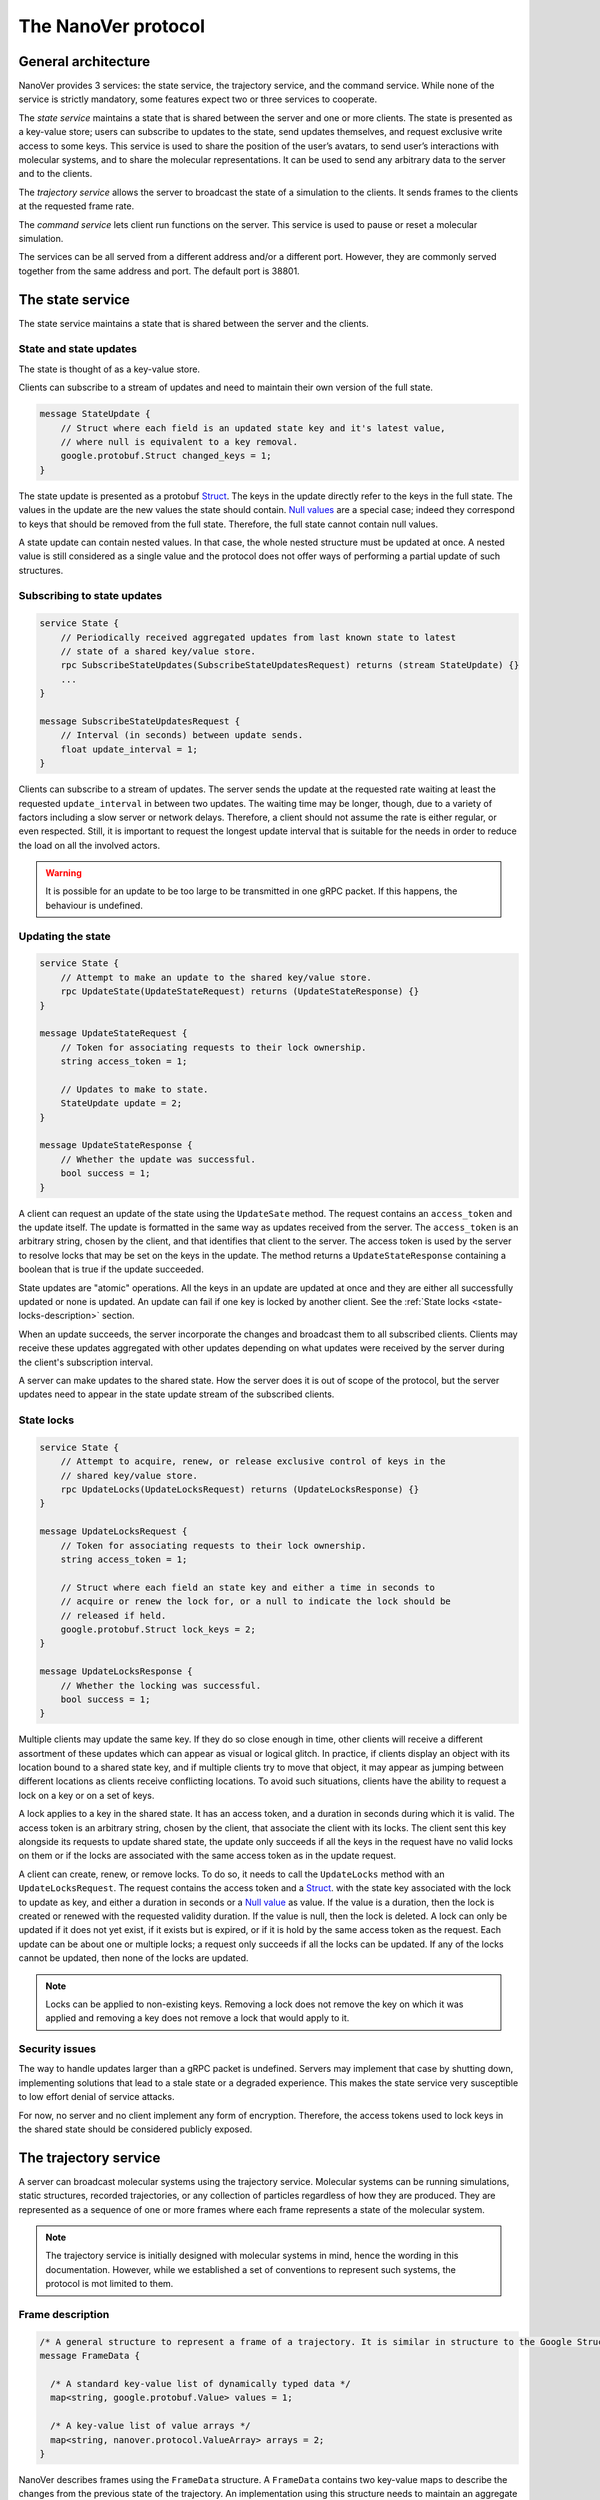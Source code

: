 .. _base-protocol:

The NanoVer protocol
====================

General architecture
--------------------

NanoVer provides 3 services: the state service, the trajectory service,
and the command service. While none of the service is strictly
mandatory, some features expect two or three services to cooperate.

The *state service* maintains a state that is shared between the server
and one or more clients. The state is presented as a key-value store;
users can subscribe to updates to the state, send updates themselves,
and request exclusive write access to some keys. This service is used to
share the position of the user’s avatars, to send user’s interactions
with molecular systems, and to share the molecular representations. It
can be used to send any arbitrary data to the server and to the clients.

The *trajectory service* allows the server to broadcast the state of a
simulation to the clients. It sends frames to the clients at the
requested frame rate.

The *command service* lets client run functions on the server. This
service is used to pause or reset a molecular simulation.

The services can be all served from a different address and/or a
different port. However, they are commonly served together from the same
address and port. The default port is 38801.

.. _state-service:

The state service
-----------------

The state service maintains a state that is shared between the server
and the clients.

.. _state-updates:

State and state updates
~~~~~~~~~~~~~~~~~~~~~~~

The state is thought of as a key-value store.

Clients can subscribe to a stream of updates and need to maintain their
own version of the full state.

.. code:: protobuf

   message StateUpdate {
       // Struct where each field is an updated state key and it's latest value,
       // where null is equivalent to a key removal.
       google.protobuf.Struct changed_keys = 1;
   }

The state update is presented as a protobuf
`Struct <https://developers.google.com/protocol-buffers/docs/reference/google.protobuf#google.protobuf.Struct>`_.
The keys in the update directly refer to the keys in the full state. The
values in the update are the new values the state should contain. `Null
values <https://developers.google.com/protocol-buffers/docs/reference/google.protobuf#google.protobuf.NullValue>`_
are a special case; indeed they correspond to keys that should be
removed from the full state. Therefore, the full state cannot contain
null values.

A state update can contain nested values. In that case, the whole nested
structure must be updated at once. A nested value is still considered as
a single value and the protocol does not offer ways of performing a
partial update of such structures.

Subscribing to state updates
~~~~~~~~~~~~~~~~~~~~~~~~~~~~

.. code:: protobuf

   service State {
       // Periodically received aggregated updates from last known state to latest
       // state of a shared key/value store.
       rpc SubscribeStateUpdates(SubscribeStateUpdatesRequest) returns (stream StateUpdate) {}
       ...
   }

   message SubscribeStateUpdatesRequest {
       // Interval (in seconds) between update sends.
       float update_interval = 1;
   }

Clients can subscribe to a stream of updates. The server sends the
update at the requested rate waiting at least the requested
``update_interval`` in between two updates. The waiting time may be
longer, though, due to a variety of factors including a slow server or
network delays. Therefore, a client should not assume the rate is either
regular, or even respected. Still, it is important to request the
longest update interval that is suitable for the needs in order to
reduce the load on all the involved actors.

.. warning::

   It is possible for an update to be too large to be
   transmitted in one gRPC packet. If this happens, the behaviour is
   undefined.

Updating the state
~~~~~~~~~~~~~~~~~~

.. code:: protobuf

   service State {
       // Attempt to make an update to the shared key/value store.
       rpc UpdateState(UpdateStateRequest) returns (UpdateStateResponse) {}
   }

   message UpdateStateRequest {
       // Token for associating requests to their lock ownership.
       string access_token = 1;

       // Updates to make to state.
       StateUpdate update = 2;
   }

   message UpdateStateResponse {
       // Whether the update was successful.
       bool success = 1;
   }

A client can request an update of the state using the ``UpdateSate`` method. The
request contains an ``access_token`` and the update itself. The update is
formatted in the same way as updates received from the server. The
``access_token`` is an arbitrary string, chosen by the client, and that
identifies that client to the server. The access token is used by the server to
resolve locks that may be set on the keys in the update. The method returns a
``UpdateStateResponse`` containing a boolean that is true if the update
succeeded.

State updates are "atomic" operations. All the keys in an update are updated at
once and they are either all successfully updated or none is updated. An update
can fail if one key is locked by another client. See the :ref:`State locks
<state-locks-description>`
section.

When an update succeeds, the server incorporate the changes and broadcast them
to all subscribed clients. Clients may receive these updates aggregated with
other updates depending on what updates were received by the server during the
client's subscription interval.

A server can make updates to the shared state. How the server does it is out of
scope of the protocol, but the server updates need to appear in the state update
stream of the subscribed clients.

.. _state-locks-description:

State locks
~~~~~~~~~~~

.. code:: protobuf

   service State {
       // Attempt to acquire, renew, or release exclusive control of keys in the
       // shared key/value store.
       rpc UpdateLocks(UpdateLocksRequest) returns (UpdateLocksResponse) {}
   }

   message UpdateLocksRequest {
       // Token for associating requests to their lock ownership.
       string access_token = 1;

       // Struct where each field an state key and either a time in seconds to
       // acquire or renew the lock for, or a null to indicate the lock should be
       // released if held.
       google.protobuf.Struct lock_keys = 2;
   }

   message UpdateLocksResponse {
       // Whether the locking was successful.
       bool success = 1;
   }

Multiple clients may update the same key. If they do so close enough in time,
other clients will receive a different assortment of these updates which can
appear as visual or logical glitch. In practice, if clients display an object
with its location bound to a shared state key, and if multiple clients try to
move that object, it may appear as jumping between different locations as
clients receive conflicting locations. To avoid such situations, clients have
the ability to request a lock on a key or on a set of keys.

A lock applies to a key in the shared state. It has an access token, and a
duration in seconds during which it is valid. The access token is an arbitrary
string, chosen by the client, that associate the client with its locks. The
client sent this key alongside its requests to update shared state, the update
only succeeds if all the keys in the request have no valid locks on them or if
the locks are associated with the same access token as in the update request.

A client can create, renew, or remove locks. To do so, it needs to call the
``UpdateLocks`` method with an ``UpdateLocksRequest``. The request contains the
access token and a `Struct
<https://developers.google.com/protocol-buffers/docs/reference/google.protobuf#google.protobuf.Struct>`_.
with the state key associated with the lock to update as key, and either a
duration in seconds or a `Null value
<https://developers.google.com/protocol-buffers/docs/reference/google.protobuf#google.protobuf.NullValue>`_
as value. If the value is a duration, then the lock is created or renewed with
the requested validity duration. If the value is null, then the lock is deleted.
A lock can only be updated if it does not yet exist, if it exists but is
expired, or if it is hold by the same access token as the request. Each update
can be about one or multiple locks; a request only succeeds if all the locks can
be updated. If any of the locks cannot be updated, then none of the locks are
updated.

.. note::

   Locks can be applied to non-existing keys. Removing a lock does not remove
   the key on which it was applied and removing a key does not remove a lock
   that would apply to it.

Security issues
~~~~~~~~~~~~~~~

The way to handle updates larger than a gRPC packet is undefined.
Servers may implement that case by shutting down, implementing solutions
that lead to a stale state or a degraded experience. This makes the
state service very susceptible to low effort denial of service attacks.

For now, no server and no client implement any form of encryption.
Therefore, the access tokens used to lock keys in the shared state
should be considered publicly exposed.

The trajectory service
----------------------

A server can broadcast molecular systems using the trajectory service.
Molecular systems can be running simulations, static structures, recorded
trajectories, or any collection of particles regardless of how they are
produced. They are represented as a sequence of one or more frames where each
frame represents a state of the molecular system.

.. note::

   The trajectory service is initially designed with molecular systems in mind,
   hence the wording in this documentation. However, while we established a set
   of conventions to represent such systems, the protocol is mot limited to
   them.

.. _frame-description:

Frame description
~~~~~~~~~~~~~~~~~

.. code:: protobuf

    /* A general structure to represent a frame of a trajectory. It is similar in structure to the Google Struct message, representing dynamically typed objects and lists. However, as frame's often consist of large arrays of data of the same type, a set of arrays are also provided as specified in nanover/protocol/array.proto */
    message FrameData {

      /* A standard key-value list of dynamically typed data */
      map<string, google.protobuf.Value> values = 1;

      /* A key-value list of value arrays */
      map<string, nanover.protocol.ValueArray> arrays = 2;
    }

NanoVer describes frames using the ``FrameData`` structure. A ``FrameData``
contains two key-value maps to describe the changes from the previous state of
the trajectory. An implementation using this structure needs to maintain an
aggregate ``FrameData`` and merge all incoming frames to get the current state
of the system.

A ``FrameData`` contains two fields: ``values`` and ``arrays``. The ``values``
field is a key-value map with string keys and protobuf `Value
<https://protobuf.dev/reference/protobuf/google.protobuf/#value>`_ as values.
This map aims at storing simple data related to the frame: data consisting in a
single number, boolean, or string. It can contain more complex data strictures
such as heterogeneous lists or protobuf `Struct
<https://developers.google.com/protocol-buffers/docs/reference/google.protobuf#google.protobuf.Struct>`_.
Homogeneous arrays (*i.e.* arrays where all the values have the same type) can
be stored in the ``arrays`` field of the ``FrameData`` where keys are strings
and values are ``ValueArray`` as described bellow. A ``ValueArray`` can contain
an homogeneous array of either  floats (``FloatArray``), unsigned integer
(``IndexArray``), or strings (``StringArray``). The meaning of the keys in both
fields of the ``FrameData`` depends on the application.

.. code:: protobuf

    message FloatArray {
      repeated float values = 1;
    }

    message IndexArray {
      repeated uint32 values = 1;
    }

    message StringArray {
      repeated string values = 1;
    }

    message ValueArray {
      oneof values {
        FloatArray float_values = 1;
        IndexArray index_values = 2;
        StringArray string_values = 3;
      }
    }

While a ``FrameData`` can describe a full frame, it is mostly used to describe
the changes in a frame compared to the previous ones. As such, it is expected
that a program worging with these frame will merge them. A ``FrameData``
contains the key-value pairs to change for both the ``values`` and the
``arrays`` fields. In case of complex structures in ``values``, the new
``FrameData`` needs to contain the full new value even if only part of it
changed; samewise, it needs to contain the full array in ``arrays`` even if a
single element of it changed. When merging, key value pairs from the new frame
replace those from the aggregated frame. Key-value pairs that are only in the
new frame are added to the aggregated frame. Pairs that do not appear in the
new frame remain untouched in the aggregated one. Here is an example of frames
being merged:

::

  Aggregated frame:        New frame:           Resulting frame:
    * values:                * values:            * values:
      - key0: A                - key1: B            - key0: A
      - key1: A        +       - key4: B     =      - key1: B
    * fields:                * fields:              - key4: B
      - key2: A                - key2: B          * fields:
      - key3: A                                     - key2: B
                                                    - key3: A

When part of a stream, ``FrameData`` messages are wrapped into ``GetFrameResponse`` ones.

.. code:: protobuf

    /* A server response representing a frame of a molecular trajectory */
    message GetFrameResponse {

      /* An identifier for the frame */
      uint32 frame_index = 1;

      /* The frame of the trajectory, which may contain positions and topology information */
      nanover.protocol.trajectory.FrameData frame = 2;

    }

A ``GetFrameResponse`` message contains a ``FrameData`` and a frame index. This
index is an unsigned integer that is commonly incremented every time a new
frame is created. The exact value of the index, however, is only meaningful
when it is 0. When it is, it signals that the aggregated frame needs to be
reset. This can occur when the new frame originates from a completely different
simulation, for instance. In this case, the aggregated frame and the new frame
do not describe the same system and they should not be merged. Note that this
is the only mechanism that allows to remove a key from the aggregated frame.

Subscribing to the latest frames
~~~~~~~~~~~~~~~~~~~~~~~~~~~~~~~~

.. code:: protobuf

    /* A service which provides access to frames of a trajectory, which may either be precomputed or represent a live simulation. It can also be used to obtain one or more frames on demand, allowing molecules or trajectories to be generated based on requests */
    service TrajectoryService {

      /* Subscribe to a continuous updating source of frames. The client gets the latest available frame at the time of transmission. */
      rpc SubscribeLatestFrames (GetFrameRequest) returns (stream GetFrameResponse);
    }

    /* A client request to get frame(s) from a trajectory service */
    message GetFrameRequest {

      /* Arbitrary data that can be used by a TrajectoryService to decide what frames to return */
      google.protobuf.Struct data = 1;

      /* Interval to send new frames at e.g 1/30 sends 30 frames every second. */
      float frame_interval = 2;
    }

A client can subscribe to a stream of the frames broadcasted by the server
using the ``SubscribeLatestFrames`` method. When subscribing, the client sends
a ``GetFrameRequest`` message with a time interval expressed in seconds. The
server will try to send new frames as they are available and at most at this
interval. If multiple frames were produced during the interval, the server will
send the aggregate of these frames. The frames are sent as ``GetFrameResponse``
messages.

When subscribing, a client may provide additional data as part of the
``GetFrameRequest``. This aims at allowing some server-side filtering of the
broadcasted frames. **At this time, no server use this data.**

.. note::

   A client subscribed to this stream may miss some data. If more than one
   frame is generated by the server during the interval, then an aggregated
   frame is sent by the server. This can cause the client to miss data when one
   frame overwrite keys from the previous one. Client should expect to always
   receive the latest state of the trajectory, but not to receive all the time
   points generated by the server.

Subscribing to all frames
~~~~~~~~~~~~~~~~~~~~~~~~~

.. code:: protobuf

    /* A service which provides access to frames of a trajectory, which may either be precomputed or represent a live simulation. It can also be used to obtain one or more frames on demand, allowing molecules or trajectories to be generated based on requests */
    service TrajectoryService {

      /* Subscribe to a continuous updating source of frames. Frames are added to the stream when they are available */
      rpc SubscribeFrames (GetFrameRequest) returns (stream GetFrameResponse);
    }

**Optionally**, a server may allow a client to subscribe to all the broadcasted
frames using the ``SubscribeFrames`` method. In this case, the client sends a
``GetFrameRequest`` with a time interval and possibly extra data. The server
will send frames as ``GetFrameResponse`` objects when they are available and at
most at the requested interval. However, the frames will not be aggregated so
the last frame received by the client may not be the last frame that was
produced. A client subscribing to this stream will receive all the time points
produced by the server, but may bag behind the current state of the simulation.

This subscription method can be security risk and servers may choose to not
implement it. Indeed, if a client subscribes to all the frames with a long
interval, the server needs to record all the frames until they are sent to the
client. This can cause an important disk and/or memory usage.

.. _command-service:

The command service
-------------------

A server can expose functions that clients can call. Such function can take
arguments and return values. The function itself should return shortly after
being called.

These functions are exposed through the command service. A client can use the
service to list the commands that are available and to call commands.

Each command has a name and a list of arguments. The name is an arbitrary
string. By convention the name can be attached to a namespace by naming the
command ``namespace/command_name``.

Listing available commands
~~~~~~~~~~~~~~~~~~~~~~~~~~

.. code:: protobuf

    service Command {

        /* Get a list of all the commands available on this service */
        rpc GetCommands (GetCommandsRequest) returns (GetCommandsReply) {}
    }

    message GetCommandsRequest {

    }

    message GetCommandsReply{
        repeated CommandMessage commands = 1;
    }

    message CommandMessage {
        string name = 1;
        google.protobuf.Struct arguments = 2;
    }

A client can call the ``GetCommands`` method to list the commands exposed by
the server. It needs to send a ``GetCommandRequest`` message, that is a message
without content, and it receives a list of the commands. This list is wrapped
in a ``GetCommandsReply`` under the `commands`` field. Each command is
presented as a ``CommandMessage`` that contains the name of the command, and
the list of arguments that the command accept alongside the default values for
these arguments.

Running commands
~~~~~~~~~~~~~~~~

.. code:: protobuf

    service Command {
        /* Runs a command on the service */
        rpc RunCommand (CommandMessage) returns (CommandReply) {}
    }

    message CommandReply {
        google.protobuf.Struct result = 1;
    }

    message CommandMessage {
        string name = 1;
        google.protobuf.Struct arguments = 2;
    }

To invoke a command, a client needs to run the ``RunCommand`` method with a
``CommandMessage``. The ``CommandMessage`` contains the name of the command to
invoke and a Struct of arguments to pass to the command. The server will use
the default value for arguments that are missing from the ``CommandMessage``.

The ``RunCommand`` method returns a ``CommandReply`` that contains a Struct of
the values returned by the server-side function.

If the name of the command or one of the name of an argument is unknown to the
server, the ``RunCommand`` method fails with a ``INVALID_ARGUMENT`` status
code.

.. note::

   The protocol does not have an in-built way of handling errors during the
   execution of the command. It does not have an in-built way to handle long
   running command either.
